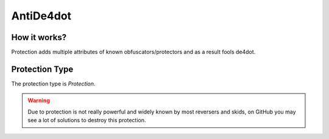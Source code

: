 AntiDe4dot
==========

How it works?
-------------

Protection adds multiple attributes of known obfuscators/protectors and as a result fools de4dot.

Protection Type
---------------

The protection type is `Protection`.


.. warning::

    Due to protection is not really powerful and widely known by most reversers and skids, on GitHub you may see a lot of solutions to destroy this protection.